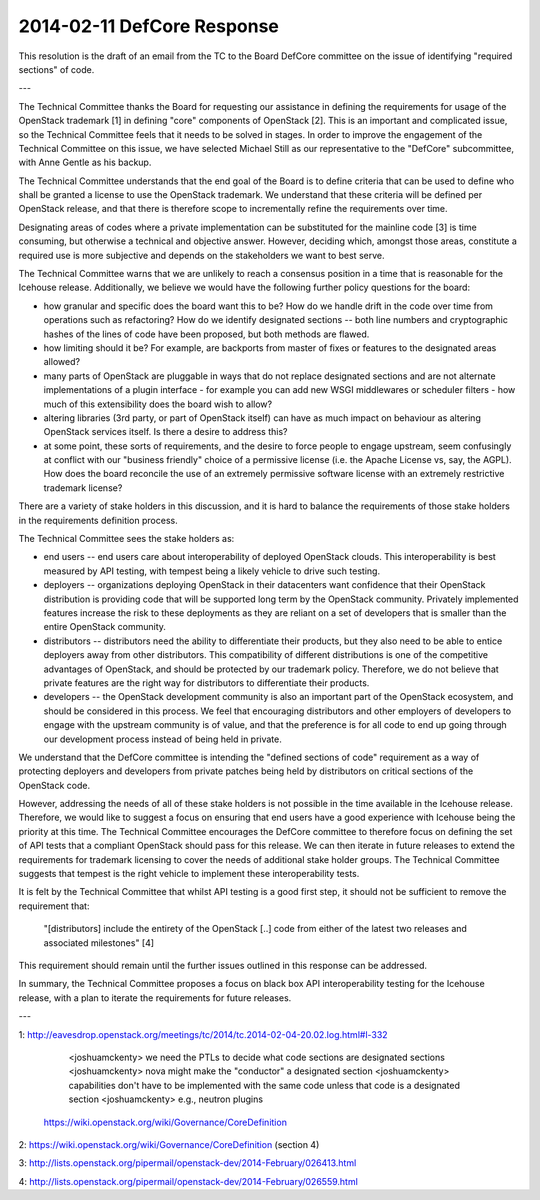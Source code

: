 =============================
 2014-02-11 DefCore Response
=============================

This resolution is the draft of an email from the TC to the Board DefCore
committee on the issue of identifying "required sections" of code.

---

The Technical Committee thanks the Board for requesting our assistance in
defining the requirements for usage of the OpenStack trademark [1] in
defining "core" components of OpenStack [2]. This is an important and
complicated issue, so the Technical Committee feels that it needs to be solved
in stages. In order to improve the engagement of the Technical Committee on
this issue, we have selected Michael Still as our representative to the
"DefCore" subcommittee, with Anne Gentle as his backup.

The Technical Committee understands that the end goal of the Board is to
define criteria that can be used to define who shall be granted a license to
use the OpenStack trademark. We understand that these criteria will be
defined per OpenStack release, and that there is therefore scope to
incrementally refine the requirements over time.

Designating areas of codes where a private implementation can be substituted
for the mainline code [3] is time consuming, but otherwise a technical and
objective answer. However, deciding which, amongst those areas, constitute a
required use is more subjective and depends on the stakeholders we want to
best serve.

The Technical Committee warns that we are unlikely to reach a consensus
position in a time that is reasonable for the Icehouse release. Additionally,
we believe we would have the following further policy questions for the board:

* how granular and specific does the board want this to be? How do we handle
  drift in the code over time from operations such as refactoring? How do we
  identify designated sections -- both line numbers and cryptographic hashes
  of the lines of code have been proposed, but both methods are flawed.

* how limiting should it be? For example, are backports from master of fixes or
  features to the designated areas allowed?

* many parts of OpenStack are pluggable in ways that do not replace designated
  sections and are not alternate implementations of a plugin interface - for
  example you can add new WSGI middlewares or scheduler filters - how much of
  this extensibility does the board wish to allow?

* altering libraries (3rd party, or part of OpenStack itself) can have as much
  impact on behaviour as altering OpenStack services itself. Is there a desire
  to address this?

* at some point, these sorts of requirements, and the desire to force people
  to engage upstream, seem confusingly at conflict with our "business friendly"
  choice of a permissive license (i.e. the Apache License vs, say, the AGPL).
  How does the board reconcile the use of an extremely permissive software
  license with an extremely restrictive trademark license?

There are a variety of stake holders in this discussion, and it is hard to
balance the requirements of those stake holders in the requirements definition
process.

The Technical Committee sees the stake holders as:

* end users -- end users care about interoperability of deployed OpenStack
  clouds. This interoperability is best measured by API testing, with
  tempest being a likely vehicle to drive such testing.

* deployers -- organizations deploying OpenStack in their datacenters want
  confidence that their OpenStack distribution is providing code that will be
  supported long term by the OpenStack community. Privately implemented
  features increase the risk to these deployments as they are reliant on a set
  of developers that is smaller than the entire OpenStack community.

* distributors -- distributors need the ability to differentiate their
  products, but they also need to be able to entice deployers away from other
  distributors. This compatibility of different distributions is one of the
  competitive advantages of OpenStack, and should be protected by our
  trademark policy. Therefore, we do not believe that private features are the
  right way for distributors to differentiate their products.

* developers -- the OpenStack development community is also an important part
  of the OpenStack ecosystem, and should be considered in this process. We
  feel that encouraging distributors and other employers of developers to
  engage with the upstream community is of value, and that the preference is
  for all code to end up going through our development process instead of
  being held in private.

We understand that the DefCore committee is intending the "defined sections of
code" requirement as a way of protecting deployers and developers from private
patches being held by distributors on critical sections of the OpenStack code.

However, addressing the needs of all of these stake holders is not possible
in the time available in the Icehouse release. Therefore, we would like to
suggest a focus on ensuring that end users have a good experience with Icehouse
being the priority at this time. The Technical Committee encourages the
DefCore committee to therefore focus on defining the set of API tests that a
compliant OpenStack should pass for this release. We can then iterate in future
releases to extend the requirements for trademark licensing to cover the
needs of additional stake holder groups. The Technical Committee suggests that
tempest is the right vehicle to implement these interoperability tests.

It is felt by the Technical Committee that whilst API testing is a good first
step, it should not be sufficient to remove the requirement that:

    "[distributors] include the entirety of the OpenStack [..] code from
    either of the latest two releases and associated milestones" [4]

This requirement should remain until the further issues outlined in this
response can be addressed.

In summary, the Technical Committee proposes a focus on black box API
interoperability testing for the Icehouse release, with a plan to iterate the
requirements for future releases.

---

1:   http://eavesdrop.openstack.org/meetings/tc/2014/tc.2014-02-04-20.02.log.html#l-332

    <joshuamckenty> we need the PTLs to decide what code sections are designated sections
    <joshuamckenty> nova might make the "conductor" a designated section
    <joshuamckenty> capabilities don't have to be implemented with the same code unless that code is a designated section
    <joshuamckenty> e.g., neutron plugins

  https://wiki.openstack.org/wiki/Governance/CoreDefinition

2: https://wiki.openstack.org/wiki/Governance/CoreDefinition (section 4)

3: http://lists.openstack.org/pipermail/openstack-dev/2014-February/026413.html

4: http://lists.openstack.org/pipermail/openstack-dev/2014-February/026559.html
